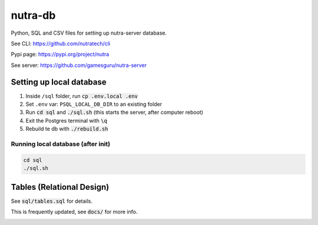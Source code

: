 **********
 nutra-db
**********

.. image:: https://api.travis-ci.com/gamesguru/ntdb.svg?branch=master
    :target: https://travis-ci.com/gamesguru/ntdb

Python, SQL and CSV files for setting up nutra-server database.

See CLI:    https://github.com/nutratech/cli

Pypi page:  https://pypi.org/project/nutra

See server: https://github.com/gamesguru/nutra-server

Setting up local database
#########################

1. Inside ``/sql`` folder, run :code:`cp .env.local .env`

2. Set ``.env`` var: ``PSQL_LOCAL_DB_DIR`` to an existing folder

3. Run :code:`cd sql` and :code:`./sql.sh` (this starts the server, after computer reboot)

4. Exit the Postgres terminal with :code:`\q`

5. Rebuild te db with :code:`./rebuild.sh`

Running local database (after init)
===================================

.. code-block:: bash

    cd sql
    ./sql.sh

Tables (Relational Design)
##########################

See :code:`sql/tables.sql` for details.

This is frequently updated, see :code:`docs/` for more info.

.. image:: docs/nutra.svg
